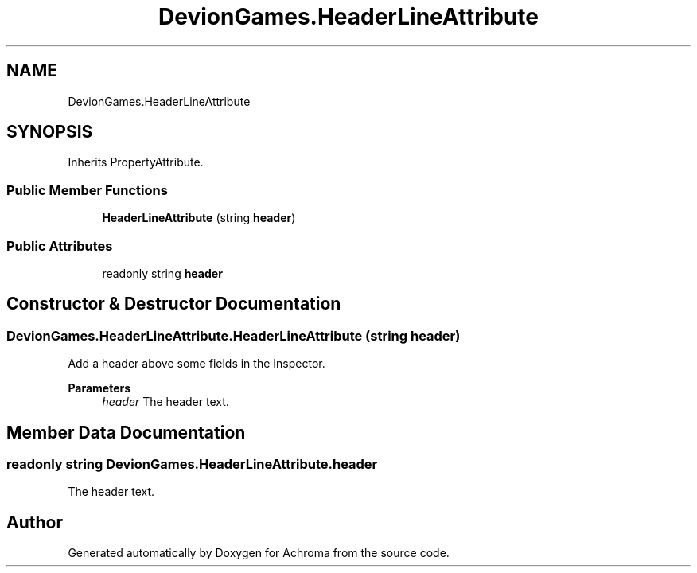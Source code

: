 .TH "DevionGames.HeaderLineAttribute" 3 "Achroma" \" -*- nroff -*-
.ad l
.nh
.SH NAME
DevionGames.HeaderLineAttribute
.SH SYNOPSIS
.br
.PP
.PP
Inherits PropertyAttribute\&.
.SS "Public Member Functions"

.in +1c
.ti -1c
.RI "\fBHeaderLineAttribute\fP (string \fBheader\fP)"
.br
.in -1c
.SS "Public Attributes"

.in +1c
.ti -1c
.RI "readonly string \fBheader\fP"
.br
.in -1c
.SH "Constructor & Destructor Documentation"
.PP 
.SS "DevionGames\&.HeaderLineAttribute\&.HeaderLineAttribute (string header)"
Add a header above some fields in the Inspector\&.
.PP
\fBParameters\fP
.RS 4
\fIheader\fP The header text\&.
.RE
.PP

.SH "Member Data Documentation"
.PP 
.SS "readonly string DevionGames\&.HeaderLineAttribute\&.header"
The header text\&.

.SH "Author"
.PP 
Generated automatically by Doxygen for Achroma from the source code\&.
